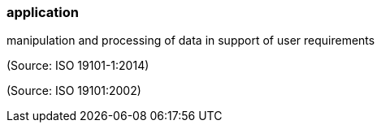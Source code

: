 === application

manipulation and processing of data in support of user requirements

(Source: ISO 19101-1:2014)

(Source: ISO 19101:2002)

